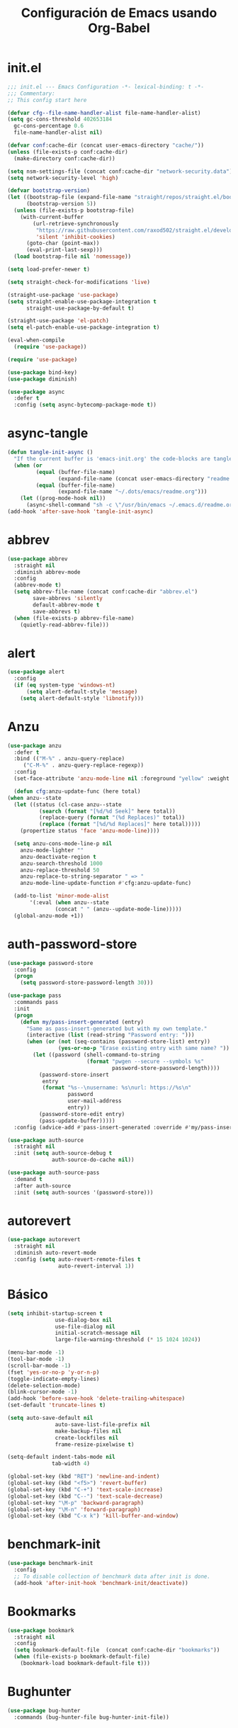 #+TITLE:     Configuración de Emacs usando Org-Babel
#+AUTHOR:    arkhan
#+EMAIL:     arkhan@disroot.org
#+BABEL: :cache yes
#+LANGUAGE: es
#+PROPERTY: header-args :tangle init.el
#+OPTIONS: author:nil date:nil toc:nil title:nil e:nil
#+LaTeX_HEADER: \pagenumbering{gobble}
#+LaTeX_HEADER: \usepackage[T1]{fontenc}
#+LaTeX_HEADER: \usepackage{graphicx}
#+LaTeX_HEADER: \usepackage{fontspec}
#+LaTeX_HEADER: \setmonofont[Scale=0.7]{DejaVu Sans Mono}
#+LaTeX_HEADER: \usepackage{mathpazo}
#+LaTeX_HEADER: \usepackage{geometry}
#+LaTeX_HEADER: \geometry{a4paper, margin=20mm}
#+LaTeX_HEADER: \usepackage{minted}
#+LaTeX_HEADER: \setminted{breaklines}

* init.el
#+BEGIN_SRC emacs-lisp
  ;;; init.el --- Emacs Configuration -*- lexical-binding: t -*-
  ;;; Commentary:
  ;; This config start here

  (defvar cfg--file-name-handler-alist file-name-handler-alist)
  (setq gc-cons-threshold 402653184
    gc-cons-percentage 0.6
    file-name-handler-alist nil)

  (defvar conf:cache-dir (concat user-emacs-directory "cache/"))
  (unless (file-exists-p conf:cache-dir)
    (make-directory conf:cache-dir))

  (setq nsm-settings-file (concat conf:cache-dir "network-security.data"))
  (setq network-security-level 'high)

  (defvar bootstrap-version)
  (let ((bootstrap-file (expand-file-name "straight/repos/straight.el/bootstrap.el" user-emacs-directory))
        (bootstrap-version 5))
    (unless (file-exists-p bootstrap-file)
      (with-current-buffer
          (url-retrieve-synchronously
           "https://raw.githubusercontent.com/raxod502/straight.el/develop/install.el"
           'silent 'inhibit-cookies)
        (goto-char (point-max))
        (eval-print-last-sexp)))
    (load bootstrap-file nil 'nomessage))

  (setq load-prefer-newer t)

  (setq straight-check-for-modifications 'live)

  (straight-use-package 'use-package)
  (setq straight-enable-use-package-integration t
        straight-use-package-by-default t)

  (straight-use-package 'el-patch)
  (setq el-patch-enable-use-package-integration t)

  (eval-when-compile
    (require 'use-package))

  (require 'use-package)

  (use-package bind-key)
  (use-package diminish)

  (use-package async
    :defer t
    :config (setq async-bytecomp-package-mode t))
#+END_SRC
* async-tangle
#+begin_src emacs-lisp
  (defun tangle-init-async ()
    "If the current buffer is 'emacs-init.org' the code-blocks are tangled."
    (when (or
           (equal (buffer-file-name)
                  (expand-file-name (concat user-emacs-directory "readme.org")))
           (equal (buffer-file-name)
                  (expand-file-name "~/.dots/emacs/readme.org")))
      (let ((prog-mode-hook nil))
        (async-shell-command "sh -c \"/usr/bin/emacs ~/.emacs.d/readme.org --batch --eval='(org-babel-tangle)'\""))))
  (add-hook 'after-save-hook 'tangle-init-async)
#+end_src
* abbrev
#+BEGIN_SRC emacs-lisp :tangle no
  (use-package abbrev
    :straight nil
    :diminish abbrev-mode
    :config
    (abbrev-mode t)
    (setq abbrev-file-name (concat conf:cache-dir "abbrev.el")
          save-abbrevs 'silently
          default-abbrev-mode t
          save-abbrevs t)
    (when (file-exists-p abbrev-file-name)
      (quietly-read-abbrev-file)))
#+END_SRC
* alert
#+BEGIN_SRC emacs-lisp
  (use-package alert
    :config
    (if (eq system-type 'windows-nt)
        (setq alert-default-style 'message)
      (setq alert-default-style 'libnotify)))
#+END_SRC
* Anzu
#+BEGIN_SRC emacs-lisp
    (use-package anzu
      :defer t
      :bind (("M-%" . anzu-query-replace)
	     ("C-M-%" . anzu-query-replace-regexp))
      :config
      (set-face-attribute 'anzu-mode-line nil :foreground "yellow" :weight 'bold)

      (defun cfg:anzu-update-func (here total)
	(when anzu--state
	  (let ((status (cl-case anzu--state
			  (search (format "[%d/%d Seek]" here total))
			  (replace-query (format "(%d Replaces)" total))
			  (replace (format "[%d/%d Replaces]" here total)))))
	    (propertize status 'face 'anzu-mode-line))))

      (setq anzu-cons-mode-line-p nil
	    anzu-mode-lighter ""
	    anzu-deactivate-region t
	    anzu-search-threshold 1000
	    anzu-replace-threshold 50
	    anzu-replace-to-string-separator " => "
	    anzu-mode-line-update-function #'cfg:anzu-update-func)

      (add-to-list 'minor-mode-alist
		   '(:eval (when anzu--state
			       (concat " " (anzu--update-mode-line)))))
      (global-anzu-mode +1))
#+END_SRC
* auth-password-store
#+BEGIN_SRC emacs-lisp
  (use-package password-store
    :config
    (progn
      (setq password-store-password-length 30)))

  (use-package pass
    :commands pass
    :init
    (progn
      (defun my/pass-insert-generated (entry)
        "Same as pass-insert-generated but with my own template."
        (interactive (list (read-string "Password entry: ")))
        (when (or (not (seq-contains (password-store-list) entry))
                  (yes-or-no-p "Erase existing entry with same name? "))
          (let ((password (shell-command-to-string
                           (format "pwgen --secure --symbols %s"
                                   password-store-password-length))))
            (password-store-insert
             entry
             (format "%s--\nusername: %s\nurl: https://%s\n"
                     password
                     user-mail-address
                     entry))
            (password-store-edit entry)
            (pass-update-buffer)))))
    :config (advice-add #'pass-insert-generated :override #'my/pass-insert-generated))

  (use-package auth-source
    :straight nil
    :init (setq auth-source-debug t
                auth-source-do-cache nil))

  (use-package auth-source-pass
    :demand t
    :after auth-source
    :init (setq auth-sources '(password-store)))
#+END_SRC
* autorevert
#+BEGIN_SRC emacs-lisp
  (use-package autorevert
    :straight nil
    :diminish auto-revert-mode
    :config (setq auto-revert-remote-files t
                  auto-revert-interval 1))

#+END_SRC
* Básico
#+BEGIN_SRC emacs-lisp
  (setq inhibit-startup-screen t
                 use-dialog-box nil
                 use-file-dialog nil
                 initial-scratch-message nil
                 large-file-warning-threshold (* 15 1024 1024))

  (menu-bar-mode -1)
  (tool-bar-mode -1)
  (scroll-bar-mode -1)
  (fset 'yes-or-no-p 'y-or-n-p)
  (toggle-indicate-empty-lines)
  (delete-selection-mode)
  (blink-cursor-mode -1)
  (add-hook 'before-save-hook 'delete-trailing-whitespace)
  (set-default 'truncate-lines t)

  (setq auto-save-default nil
                 auto-save-list-file-prefix nil
                 make-backup-files nil
                 create-lockfiles nil
                 frame-resize-pixelwise t)

  (setq-default indent-tabs-mode nil
                tab-width 4)

  (global-set-key (kbd "RET") 'newline-and-indent)
  (global-set-key (kbd "<f5>") 'revert-buffer)
  (global-set-key (kbd "C-+") 'text-scale-increase)
  (global-set-key (kbd "C--") 'text-scale-decrease)
  (global-set-key "\M-p" 'backward-paragraph)
  (global-set-key "\M-n" 'forward-paragraph)
  (global-set-key (kbd "C-x k") 'kill-buffer-and-window)
#+END_SRC
* benchmark-init
#+BEGIN_SRC emacs-lisp
  (use-package benchmark-init
    :config
    ;; To disable collection of benchmark data after init is done.
    (add-hook 'after-init-hook 'benchmark-init/deactivate))
#+END_SRC
* Bookmarks
#+BEGIN_SRC emacs-lisp
  (use-package bookmark
    :straight nil
    :config
    (setq bookmark-default-file  (concat conf:cache-dir "bookmarks"))
    (when (file-exists-p bookmark-default-file)
      (bookmark-load bookmark-default-file t)))
#+END_SRC
* Bughunter
#+BEGIN_SRC emacs-lisp
  (use-package bug-hunter
    :commands (bug-hunter-file bug-hunter-init-file))
#+END_SRC
* Buffer-expose
#+begin_src emacs-lisp
  (use-package buffer-expose
    :straight (buffer-expose :type git :host github :repo "clemera/buffer-expose")
    :init (buffer-expose-mode 1)
    :config (defvar buffer-expose-mode-map
              (let ((map (make-sparse-keymap)))
                (define-key map (kbd "<s-tab>") 'buffer-expose)
                (define-key map (kbd "<C-tab>") 'buffer-expose-no-stars)
                (define-key map (kbd "C-c <C-tab>") 'buffer-expose-current-mode)
                (define-key map (kbd "C-c C-d") 'buffer-expose-dired-buffers)
                (define-key map (kbd "C-c C-*") 'buffer-expose-stars)
                map)
              "Mode map for command `buffer-expose-mode'."))

#+end_src
* Caldav
#+BEGIN_SRC emacs-lisp
  (use-package org-caldav
    :bind ("<f6>" . org-caldav-sync)
    :config
    (setq org-icalendar-alarm-time 30
          org-icalendar-categories '(all-tags category todo-state)
          org-icalendar-include-todo t
          org-icalendar-use-deadline '(event-if-todo event-if-not-todo todo-due)
          org-icalendar-use-scheduled '(event-if-todo event-if-not-todo todo-start)
          org-icalendar-with-timestamps t
          org-icalender-sync-todo t
          org-icalendar-timezone "America/Guayaquil")

    (setq org-caldav-calendars '((:calendar-id "arkhan/work"
                                               :files ("~/org/work.org")
                                               :inbox "~/org/inbox.org")
                                 (:calendar-id "arkhan/stuff"
                                               :files ("~/org/stuff.org")
                                               :inbox "~/org/inbox.org"))
          org-caldav-files org-agenda-files
          org-caldav-save-directory (concat conf:cache-dir "dav")
          org-caldav-show-sync-results nil
          org-caldav-url "https://cloud.disroot.org/remote.php/dav/calendars")
    (make-directory org-caldav-save-directory :parents)
    (setq org-caldav-backup-file (concat org-caldav-save-directory "caldav-backup.org")))


  (use-package calfw
    :bind ("C-c f" . cfw:open-org-calendar)
    :config
    (setq cfw:org-overwrite-default-keybinding t
          cfw:display-calendar-holidays nil
          calendar-week-start-day 1))

  (use-package calfw-org)
#+END_SRC
* Comment-dwim-2
#+BEGIN_SRC emacs-lisp
  (use-package comment-dwim-2
    :defer t
    :bind* ("M-;" . comment-dwim-2))
#+END_SRC
* Company
#+BEGIN_SRC emacs-lisp
  (use-package company
    :diminish company-mode
    :config
    (setf company-backends '((company-files
                              company-keywords
                              company-capf
                              company-yasnippet)
                             (company-abbrev company-dabbrev)))
    (setq company-auto-complete nil
          company-echo-delay 0
          company-idle-delay 0.2
          company-minimum-prefix-length 1
          company-dabbrev-downcase 0)
    (add-hook 'after-init-hook #'global-company-mode))

  (use-package company-prescient
    :after company
    :init (company-prescient-mode))

  (defun company-mode/backend-with-yas (backend)
    (if (or (and (listp backend) (member 'company-yasnippet backend)))
        backend
      (append (if (consp backend) backend (list backend))
              '(:with company-yasnippet))))
  (add-hook 'after-init-hook (lambda () (setq company-backends (mapcar #'company-mode/backend-with-yas company-backends))) t)

  (use-package company-posframe
    :diminish company-posframe-mode
    :config (company-posframe-mode 1))

  (use-package company-statistics
    :after company
    :init
    (setq company-statistics-file (concat conf:cache-dir "company-statistics.el"))
    (add-hook 'after-init-hook 'company-statistics-mode))
#+END_SRC
* Csv
#+BEGIN_SRC emacs-lisp
  (use-package csv-mode
    :defer t
    :mode ("\\.[Cc][Ss][Vv]\\'" . csv-mode)
    :config (setq csv-separators '("," ";" "|" " ")))
#+END_SRC
* Cursor
#+BEGIN_SRC emacs-lisp
  (setq-default cursor-type '(hbar . 2))
  (setq x-stretch-cursor t)

  (use-package frame
    :straight nil
    :config
    (defun set-cursor-hook (frame)
      (modify-frame-parameters
       frame (list (cons 'cursor-color "white"))))

    (add-hook 'after-make-frame-functions 'set-cursor-hook))
#+END_SRC
* custom.el
#+BEGIN_SRC emacs-lisp
  (setq custom-file (concat conf:cache-dir "custom.el"))
  (unless (file-exists-p custom-file)
    (with-temp-buffer
      (write-file custom-file)))
  (load custom-file)
#+END_SRC
* Datos Personales
#+BEGIN_SRC emacs-lisp
  (setq user-full-name "arkhan"
                 user-mail-address "arkhan@disroot.org")
#+END_SRC
* Directorios
#+BEGIN_SRC emacs-lisp
  (setq-default semanticdb-default-save-directory (concat conf:cache-dir "semanticdb")
                url-configuration-directory (concat conf:cache-dir "url")
                eshell-directory-name (concat conf:cache-dir "eshell" ))
#+END_SRC
* Docker
#+BEGIN_SRC emacs-lisp
  (use-package docker)

  (use-package dockerfile-mode
    :mode "Dockerfile\\'")

  (use-package docker-compose-mode
    :mode ("docker-compose.*\.yml\\'" . docker-compose-mode))
#+END_SRC
* dumb-jump
#+BEGIN_SRC emacs-lisp
  (use-package dumb-jump
    :bind (("M-g o" . dumb-jump-go-other-window)
           ("M-g j" . dumb-jump-go)
           ("M-g i" . dumb-jump-go-prompt)
           ("M-g x" . dumb-jump-go-prefer-external)
           ("M-g z" . dumb-jump-go-prefer-external-other-window))
    :config (setq dumb-jump-selector 'ivy))
#+END_SRC
* easy-kill
#+BEGIN_SRC emacs-lisp
  (use-package easy-kill
    :bind (([remap kill-ring-save] . #'easy-kill)
           ([remap mark-sexp] . #'easy-mark)))
#+END_SRC
* Ediff
#+BEGIN_SRC emacs-lisp
  (use-package ediff-wind
    :straight nil
    :defer t
    :config
    ;; Split windows horizontally in ediff (instead of vertically)
    (setq ediff-split-window-function 'split-window-horizontally)

    ;; No separate frame for ediff control buffer
    (setq ediff-window-setup-function 'ediff-setup-windows-plain)

    (setq ediff-diff-options "-w")

    ;; Show all in org files with ediff
    (defun ediff-outline-show-all ()
      (if (eq major-mode 'org-mode)
          (outline-show-all)))

    (add-hook 'ediff-prepare-buffer-hook #'ediff-outline-show-all)

    ;; ediff buffer with file
    (defalias 'ediff-buffer-with-file 'ediff-current-file))
#+END_SRC
* EditorConfig
#+BEGIN_SRC emacs-lisp
  (use-package editorconfig
    :defer 1
    :diminish ""
    :config (editorconfig-mode))
#+END_SRC
* Eldoc
#+BEGIN_SRC emacs-lisp
  (use-package eldoc
    :diminish eldoc-mode)
#+END_SRC
* Empty Buffer
#+BEGIN_SRC emacs-lisp
  (defun empty-buffer? ()
    (= (buffer-end 1) (buffer-end -1)))
#+END_SRC
* Flycheck
#+BEGIN_SRC emacs-lisp
  (use-package flycheck

    :defer 1
    :bind (("C-c e n" . flycheck-next-error)
           ("C-c e p" . flycheck-previous-error))
    :config
    (add-hook 'after-init-hook #'global-flycheck-mode)

    (setq-default flycheck-disabled-checkers
                  (append flycheck-disabled-checkers
                          '(javascript-jshint)))

    (setq-default flycheck-disabled-checkers
                  (append flycheck-disabled-checkers
                          '(json-jsonlist))))
#+END_SRC
* Flymake
#+BEGIN_SRC emacs-lisp :tangle no
  (use-package flymake-diagnostic-at-point
    :straight (flymake-diagnostic-at-point :type git :host github :repo "waymondo/flymake-diagnostic-at-point" :branch "posframe-support")
    :after flymake
    :config
    (setq flymake-diagnostic-at-point-display-diagnostic-function 'flymake-diagnostic-at-point-display-posframe)
    (add-hook 'flymake-mode-hook #'flymake-diagnostic-at-point-mode))
#+END_SRC
* Flyspell
#+BEGIN_SRC emacs-lisp
  (use-package flyspell
    :diminish ""
    :bind (("C-c t s" . flyspell-mode)
           ("C-c l b" . flyspell-buffer)
           :map flyspell-mode-map
           ("\M-\t" . nil)
           ([down-mouse-2] . nil)
           ([mouse-2] . nil))
    :init
    (dolist (hook '(TeX-mode-hook LaTeX-mode-hook text-mode-hook message-mode-hook markdown-mode-hook org-mode-hook))
      (add-hook hook 'turn-on-flyspell))
    (add-hook 'prog-mode-hook 'flyspell-prog-mode)
    :config
    (setq flyspell-use-meta-tab nil
          flyspell-issue-welcome-flag nil
          flyspell-issue-message-flag nil)

    (setq-default ispell-program-name "hunspell"
                  ispell-really-hunspell t
                  ispell-check-comments t
                  ispell-local-dictionary "en_US"
                  ispell-local-dictionary-alist
                  '(("en_US" "[[:alpha:]]" "[^[:alpha:]]" "[']" nil ("-d" "en_US") nil utf-8)
                    ("es_EC" "[[:alpha:]]" "[^[:alpha:]]" "[ñ]" nil ("-d" "es_EC") nil utf-8)))

    (defun switch-dictionary ()
      (interactive)
      (let* ((dic ispell-current-dictionary)
             (change (if (string= dic "en_US") "es_EC" "en_US")))
        (ispell-change-dictionary change)
        (message "Dictionary switched from %s to %s" dic change)))

    (defun turn-on-spell-check ()
      (flyspell-mode 1))

    (global-set-key (kbd "M-i") 'switch-dictionary)

    (defun flyspell-add-word-to-dict ()
      "Add the word at the current location to the private dictionary
       without question."
      (interactive)
      ;; use the correct dictionary
      (flyspell-accept-buffer-local-defs)
      (setq opoint (point-marker))
      (let ((cursor-location (point))
            (word (flyspell-get-word nil)))
        (if (consp word)
            (let ((start (car (cdr word)))
                  (end (car (cdr (cdr word))))
                  (word (car word)))
              ;; The word is incorrect, we have to propose a replacement.
              (flyspell-do-correct 'save nil word cursor-location start end opoint)))
        (ispell-pdict-save t)))

    (define-key flyspell-mode-map [(control ?\")] 'flyspell-add-word-to-dict))

  (use-package flyspell-correct-popup
    :bind ("C-M-'" . flyspell-correct-wrapper)
    :init
    (setq flyspell-correct-interface #'flyspell-correct-popup
          flyspell-correct-auto-mode-interface #'flyspell-correct-popup))
#+END_SRC
* Font
#+BEGIN_SRC emacs-lisp
  (set-face-attribute 'default nil :family "Mononoki" :height 120)
  (set-fontset-font t 'unicode (font-spec :size 20 :name "Symbola") nil 'prepend)
#+END_SRC
* Format-all
#+BEGIN_SRC emacs-lisp
  (use-package format-all
    :defer t
    :bind (:map prog-mode-map
                ("<M-f8>" . format-all-buffer)))
#+END_SRC
* Frame Title
#+BEGIN_SRC emacs-lisp
  (setq-default frame-title-format
                (list (user-login-name) "@" (system-name) " %b [%m]"))
#+END_SRC
* Git
#+BEGIN_SRC emacs-lisp
  (setq vc-follows-symlinks t
        find-file-visit-truename t
        vc-handled-backends nil)

  (use-package transient
    :config (setq transient-history-file (concat conf:cache-dir "transient.el")))

  (use-package magit

    :bind (("C-x g c" . magit-commit-create)
           ("C-x g e" . magit-ediff-resolve)
           ("C-x g g" . magit-grep)
           ("C-x g l" . magit-file-log)
           ("C-x g p" . magit-push-other)
           ("C-x g r" . magit-rebase-interactive)
           ("C-x g s" . magit-status)
           ("C-x g u" . magit-pull-other)
           ("C-x g x" . magit-checkout))
    :init
    (progn
      (setq magit-git-executable "tg")
      (delete 'Git vc-handled-backends)
      (defadvice magit-status (around magit-fullscreen activate)
        (window-configuration-to-register :magit-fullscreen)
        ad-do-it
        (delete-other-windows))
      (defadvice git-commit-commit (after delete-window activate)
        (delete-window))
      (defadvice git-commit-abort (after delete-window activate)
        (delete-window))
      (defun magit-commit-mode-init ()
        (when (looking-at "\n")
          (open-line 1))))
    :config
    (progn
      (defadvice magit-quit-window (around magit-restore-screen activate)
        (let ((current-mode major-mode))
          ad-do-it
          (when (eq 'magit-status-mode current-mode)
            (jump-to-register :magit-fullscreen))))
      (defun magit-maybe-commit (&optional show-options)
        "Runs magit-commit unless prefix is passed"
        (interactive "P")
        (if show-options
            (magit-key-mode-popup-committing)
          (magit-commit-create)))
      (define-key magit-mode-map "c" 'magit-maybe-commit)

      (setq magit-completing-read-function 'ivy-completing-read
            magit-default-tracking-name-function 'magit-default-tracking-name-branch-only
            magit-status-buffer-switch-function 'switch-to-buffer
            magit-diff-refine-hunk t
            magit-rewrite-inclusive 'ask
            magit-process-find-password-functions '(magit-process-password-auth-source)
            magit-save-some-buffers t
            magit-process-popup-time 10
            magit-set-upstream-on-push 'askifnotset
            magit-refs-show-commit-count 'all
            magit-log-buffer-file-locket t)))

  (use-package magit-gitflow
    :config
    (add-hook 'magit-mode-hook 'turn-on-magit-gitflow))

  (use-package git-gutter
    :defer 1
    :bind (("C-x C-g" . git-gutter)
           ("C-x v =" . git-gutter:popup-hunk)
           ("C-x p" . git-gutter:previous-hunk)
           ("C-x n" . git-gutter:next-hunk)
           ("C-x v s" . git-gutter:stage-hunk)
           ("C-x v r" . git-gutter:revert-hunk)
           ("C-x v SPC" . git-gutter:mark-hunk))
    :config
    (if (display-graphic-p)
        (use-package git-gutter-fringe))
    (global-git-gutter-mode t)
    (setq-default fringes-outside-margins t)
    (setq indicate-empty-lines nil)
    (setq git-gutter:lighter ""
          git-gutter:handled-backends '(git hg bzr svn))
    (set-face-foreground 'git-gutter:modified "purple")
    (set-face-foreground 'git-gutter:added "green")
    (set-face-foreground 'git-gutter:deleted "red"))

  (use-package gitconfig-mode
    :defer t
    :mode ("/\\.?git/?config$"
           "/\\.gitmodules$")
    :init (add-hook 'gitconfig-mode-hook 'flyspell-mode))

  (use-package gitignore-mode
    :defer t
    :mode ("/\\.gitignore$"
           "/\\.git/info/exclude$"
           "/git/ignore$"))

  (use-package gitattributes-mode :defer t)

  (use-package git-timemachine
    :defer t
    :commands git-timemachine
    :bind (:map git-timemachine-mode
                ("c" . git-timemachine-show-current-revision)
                ("b" . git-timemachine-switch-branch)))

  (use-package smerge-mode
    :defer t
    :config
    (defun enable-smerge-maybe ()
      (when (and buffer-file-name (vc-backend buffer-file-name))
        (save-excursion
          (goto-char (point-min))
          (when (re-search-forward "^<<<<<<< " nil t)
            (smerge-mode +1)))))

    (add-hook 'buffer-list-update-hook #'enable-smerge-maybe))
#+END_SRC
* GraphViz
#+BEGIN_SRC emacs-lisp :tangle no
  (use-package graphviz-dot-mode)
#+END_SRC
* highlight-indent-guides
  #+begin_src emacs-lisp
    (use-package highlight-indent-guides
      :config
      (setq highlight-indent-guides-method 'character)
      (add-hook 'prog-mode-hook 'highlight-indent-guides-mode))
  #+end_src
* Historial
#+BEGIN_SRC emacs-lisp
  (setq-default history-length 1000)
  (setq savehist-file (concat conf:cache-dir "history")
        history-delete-duplicates t
        savehist-save-minibuffer-history 1
        savehist-additional-variables
        '(kill-ring
          search-ring
          regexp-search-ring))
  (savehist-mode t)
#+END_SRC
* i3wm
#+BEGIN_SRC emacs-lisp
   (use-package i3wm-config-mode
     :straight (i3wm-config-mode :type git :host github :repo "Alexander-Miller/i3wm-Config-Mode"))
#+END_SRC
* IBuffer
#+BEGIN_SRC emacs-lisp
  (use-package ibuffer
    :bind ("C-x C-b" . ibuffer)
    :config
    (setq ibuffer-saved-filter-groups
          (quote (("default"
                   ("org" (name . "^.*org$"))

                   ("web" (or (mode . web-mode)
                              (mode . php-mode)
                              (mode . js2-mode)))
                   ("shell" (or (mode . eshell-mode)
                                (mode . term-mode)
                                (mode . shell-mode)))
                   ("prog" (or (mode . python-mode)
                               (mode . nxml-mode)
                               (mode . c++-mode)))
                   ("emacs" (or
                             (name . "^\\*scratch\\*$")
                             (name . "^\\*Messages\\*$")))
                   ))))
    (add-hook 'ibuffer-mode-hook
              (lambda ()
                (ibuffer-auto-mode 1)
                (ibuffer-switch-to-saved-filter-groups "default")))

    ;; don't show these
                                          ;(add-to-list 'ibuffer-never-show-predicates "zowie")
    ;; Don't show filter groups if there are no buffers in that group
    (setq ibuffer-show-empty-filter-groups nil)

    ;; Don't ask for confirmation to delete marked buffers
    (setq ibuffer-expert t))
#+END_SRC
* Imenu
#+BEGIN_SRC emacs-lisp
  (use-package imenu-list
    :defer t
    :bind ("M-2" . imenu-list-smart-toggle)
    :config
    (setq imenu-list-size 36
          imenu-list-position 'left
          imenu-list-focus-after-activation t
          imenu-list-after-jump-hook nil))
#+END_SRC
* avy
#+begin_src emacs-lisp
  (use-package avy
    :config
    (setq avy-all-windows t))
#+end_src
* Ivy, Counsel, Swiper
#+BEGIN_SRC emacs-lisp
  (use-package flx)

  (use-package ivy
    :diminish ivy-mode
    :bind (:map ivy-mode-map
                ("C-'" . ivy-avy))
    :config
    (setq ivy-wrap t
          ivy-virtual-abbreviate 'full
          ivy-use-virtual-buffers t
          ivy-use-selectable-prompt t
          ivy-count-format "(%d/%d) "
          ivy-re-builders-alist '((read-file-name-internal . ivy--regex-fuzzy)
                                  (t . ivy--regex-plus))
          ivy-on-del-error-function nil
          ivy-initial-inputs-alist nil
          enable-recursive-minibuffers t)

    (add-to-list 'ivy-ignore-buffers "\\*Async Shell Command\\*")
    (add-to-list 'ivy-ignore-buffers "\\*Messages\\*")
    (add-to-list 'ivy-ignore-buffers "\\*elfeed-log\\*")
    (add-to-list 'ivy-ignore-buffers "\\*Help\\*")
    (add-to-list 'ivy-ignore-buffers "\\*Compile-Log\\*")
    (add-to-list 'ivy-ignore-buffers "\\*magit-.*")
    (add-to-list 'ivy-ignore-buffers "\\magit-.*")
    (add-to-list 'ivy-ignore-buffers "\\*tide")
    (add-to-list 'ivy-ignore-buffers "\\*Flycheck.*")
    (add-to-list 'ivy-ignore-buffers "\\*lsp-.*")
    (add-to-list 'ivy-ignore-buffers "\\*git-gutter:.*")
    (with-eval-after-load "projectile"
      (setf projectile-globally-ignored-buffers ivy-ignore-buffers))

    (defun conf:ivy-format-function-arrow (cands)
      "Transform CAND-PAIRS into a string for minibuffer."
      (ivy--format-function-generic
       (lambda (str)
         (concat "-> " (ivy--add-face str 'ivy-current-match)))
       (lambda (str)
         (concat "   " str))
       cands
       "\n"))
    (setq ivy-format-function 'conf:ivy-format-function-arrow)
    (ivy-mode 1))

  (use-package ivy-prescient
    :after ivy
    :init (ivy-prescient-mode))

  (setq confirm-nonexistent-file-or-buffer t)

  (use-package swiper
    :bind* (("C-s" . swiper)
            ("C-r" . swiper)
            ("C-M-s" . swiper-all))
    :bind
    (:map read-expression-map
          ("C-r" . counsel-minibuffer-history)))

  (use-package counsel
    :bind (("M-x" . counsel-M-x)
           ("C-c b" . counsel-imenu)
           ("C-x C-r" . counsel-rg)
           ("C-h f" . counsel-describe-function)
           ("C-h v" . counsel-describe-variable)
           ("C-h b" . counsel-descbinds)
           ("M-y" . counsel-yank-pop)
           ("M-SPC" . counsel-shell-history))
    :config
    (setq counsel-find-file-at-point t
          counsel-rg-base-command "rg -uuu -S --no-heading --line-number --color never %s ."))

  (use-package ivy-posframe
    :config
    (setq ivy-posframe-width (window-width)
          ivy-posframe-hide-minibuffer nil
          ivy-posframe-parameters '((left-fringe . 10)
                                    (right-fringe . 10))
          ivy-display-function #'ivy-posframe-display-at-frame-bottom-left)
    (ivy-posframe-enable))

  (use-package ivy-explorer
    :diminish ivy-explorer-mode
    :config
    (if (display-graphic-p)
        (setq ivy-explorer-message-function #'ivy-explorer--posframe))
    (ivy-explorer-mode 1))

  (use-package ivy-rich
    :config
    (setq ivy-rich--display-transformers-list
          '(ivy-switch-buffer
            (:columns
             ((ivy-rich-candidate (:width 30))  ; return the candidate itself
              (ivy-rich-switch-buffer-size (:width 7))  ; return the buffer size
              (ivy-rich-switch-buffer-indicators (:width 4 :face error :align right)); return the buffer indicators
              (ivy-rich-switch-buffer-major-mode (:width 12 :face warning))          ; return the major mode info
              (ivy-rich-switch-buffer-project (:width 15 :face success))             ; return project name using `projectile'
              (ivy-rich-switch-buffer-path (:width (lambda (x) (ivy-rich-switch-buffer-shorten-path x (ivy-rich-minibuffer-width 0.3))))))  ; return file path relative to project root or `default-directory' if project is nil
             :predicate
             (lambda (cand) (get-buffer cand)))
            counsel-M-x
            (:columns
             ((counsel-M-x-transformer (:width 40))  ; thr original transfomer
              (ivy-rich-counsel-function-docstring (:face font-lock-doc-face))))  ; return the docstring of the command
            counsel-describe-function
            (:columns
             ((counsel-describe-function-transformer (:width 40))  ; the original transformer
              (ivy-rich-counsel-function-docstring (:face font-lock-doc-face))))  ; return the docstring of the function
            counsel-describe-variable
            (:columns
             ((counsel-describe-variable-transformer (:width 40))  ; the original transformer
              (ivy-rich-counsel-variable-docstring (:face font-lock-doc-face))))  ; return the docstring of the variable
            counsel-recentf
            (:columns
             ((ivy-rich-candidate (:width 0.8)) ; return the candidate itself
              (ivy-rich-file-last-modified-time (:face font-lock-comment-face))))) ; return the last modified time of the file
          ivy-virtual-abbreviate 'full
          ivy-rich-path-style 'abbrev)
    (ivy-rich-mode 1))
#+END_SRC
* Jinja
#+BEGIN_SRC emacs-lisp
  (use-package jinja2-mode)
#+END_SRC
* Logview
#+BEGIN_SRC emacs-lisp
  (use-package logview
    :config (add-hook 'logview-mode-hook 'auto-revert-mode))
#+END_SRC
* LSP Mode
#+BEGIN_SRC emacs-lisp
  (use-package lsp
    :straight lsp-mode
    :commands lsp
    :defer t
    :config
    (require 'lsp-clients)
    (add-hook 'lsp-after-open-hook 'lsp-enable-imenu)
    :init
    (setq lsp-eldoc-render-all nil
          lsp-print-io nil
          lsp-inhibit-message t
          lsp-message-project-root-warning t
          lsp-auto-guess-root t
          lsp-prefer-flymake nil
          lsp-session-file (concat conf:cache-dir "lsp-session")))

  ;; ref: https://gitlab.com/shackra/emacs/commit/b0df30fe744e4483a08731e6a9f6482ab408124c
  (defvar-local conf:lsp-on-change-exist nil
    "indica si la función `lsp-on-change' estaba insertada en `after-change-functions'")

  (defun conf:lsp-on-change-modify-hook ()
    "Remueve o agrega `lsp-on-change' de `after-change-functions'"
    (if (not conf:lsp-on-change-exist)
        ;; quita la función, solamente si estaba insertada desde un principio
        (when (memq 'lsp-on-change after-change-functions)
          (setq conf:lsp-on-change-exist t)
          (remove-hook 'after-change-functions 'lsp-on-change t))
      ;; agrega la función
      (add-hook 'after-change-functions #'lsp-on-change nil t)
      (setq conf:lsp-on-change-exist nil)))


  (use-package lsp-ui
    :after lsp
    :commands lsp-ui-mode
    :init
    (setq lsp-ui-sideline-enable t
          lsp-ui-sideline-ignore-duplicate t
          lsp-ui-sideline-show-hover nil
          lsp-ui-doc-enable t)
    :config
    (define-key lsp-ui-mode-map [remap xref-find-definitions] #'lsp-ui-peek-find-definitions)
    (define-key lsp-ui-mode-map [remap xref-find-references] #'lsp-ui-peek-find-references)
    (add-hook 'lsp-mode-hook 'lsp-ui-mode))

  (use-package company-lsp
    :defer t
    :commands company-lsp
    :config
    (setq company-lsp-enable-snippet t
          company-lsp-async t)
    (push '(company-lsp :with company-yasnippet) company-backends))
#+END_SRC
* Makefile
#+BEGIN_SRC emacs-lisp
  (use-package makefile-runner
    :straight (makefile-runner :type git :host github :repo "danamlund/emacs-makefile-runner")
    :bind ("<C-f11>" . makefile-runner))
#+END_SRC
* Modo Mayor por defecto
#+BEGIN_SRC emacs-lisp
  (setq major-mode 'text-mode
        current-language-environment "Spanish")
#+END_SRC
* move-dup
#+BEGIN_SRC emacs-lisp
  (use-package move-dup
    :defer t
    :diminish move-dup-mode
    :bind (("S-M-<up>" . md/move-lines-up)
           ("S-M-<down>" . md/move-lines-down)
           ("C-M-<up>" . 'md/duplicate-up)
           ("C-M-<down>" . 'md/duplicate-down))
    :init (global-move-dup-mode))
#+END_SRC
* Multiple Cursors
#+BEGIN_SRC emacs-lisp
  (use-package multiple-cursors
    :defer t
    :init (add-hook 'multiple-cursors-mode-hook #'conf:lsp-on-change-modify-hook))
#+END_SRC
* Neotree
#+BEGIN_SRC emacs-lisp
  (use-package shrink-path)

  (use-package neotree
    :bind (:map neotree-mode-map
                ("<C-return>" . neotree-change-root)
                ("C" . neotree-change-root)
                ("c" . neotree-create-node)
                ("+" . neotree-create-node)
                ("d" . neotree-delete-node)
                ("r" . neotree-rename-node))
    :config (setq neo-theme 'ascii
                  neo-vc-integration nil
                  neo-window-width 36
                  neo-create-file-auto-open t
                  neo-smart-open t
                  neo-show-auto-change-root t
                  neo-autorefresh nil
                  neo-banner-message nil
                  neo-mode-line-type 'neotree
                  neo-dont-be-alone t
                  neo-persist-show t
                  neo-show-updir-line nil
                  neo-show-hidden-files nil
                  neo-auto-indent-point t
                  neo-hidden-regexp-list '(".DS_Store" ".idea/" ".pyc" ".tern-port"
                                           ".git/*" "node_modules/*" ".meteor" "_build" "deps"))

    (defun shrink-root-entry (node)
      "shrink-print pwd in neotree"
      (insert (propertize (concat (shrink-path-dirs node) "\n") 'face `(:inherit (,neo-root-dir-face)))))

    (advice-add #'neo-buffer--insert-root-entry :override #'shrink-root-entry))

  (defun neotree-project-dir-toggle ()
    "Open NeoTree using the project root, using find-file-in-project,
  or the current buffer directory."
    (interactive)
    (let ((project-dir
           (ignore-errors
             ;;; Pick one: projectile or find-file-in-project
             (projectile-project-root)))
          (file-name (buffer-file-name))
          (neo-smart-open t))
      (if (and (fboundp 'neo-global--window-exists-p)
               (neo-global--window-exists-p))
          (neotree-hide)
        (progn
          (neotree-show)
          (if project-dir
              (neotree-dir project-dir))
          (if file-name
              (neotree-find file-name))))))
  (global-set-key (kbd "M-1") 'neotree-project-dir-toggle)
#+END_SRC
* Nginx
#+BEGIN_SRC emacs-lisp
  (use-package nginx-mode
    :mode ("/nginx/sites-\\(?:available\\|enabled\\)/" . nginx-mode))
#+END_SRC
* Orgmode
#+BEGIN_SRC emacs-lisp
  (use-package git)

  (use-package org
    :straight org-plus-contrib
    :defer 1
    :bind (("C-x a" . org-agenda-list)
           ("C-x c" . org-capture))
    :init
    (require 'subr-x)
    (defun org-git-version ()
      "The Git version of org-mode.
  Inserted by installing org-mode or when a release is made."
      (require 'git)
      (let ((git-repo (expand-file-name
                       "straight/repos/org/" user-emacs-directory)))
        (string-trim
         (git-run "describe"
                  "--match=release\*"
                  "--abbrev=6"
                  "HEAD"))))

    (defun org-release ()
      "The release version of org-mode.
  Inserted by installing org-mode or when a release is made."
      (require 'git)
      (let ((git-repo (expand-file-name
                       "straight/repos/org/" user-emacs-directory)))
        (string-trim
         (string-remove-prefix
          "release_"
          (git-run "describe"
                   "--match=release\*"
                   "--abbrev=0"
                   "HEAD")))))

    (provide 'org-version)
    :config
    (progn
      (add-hook 'org-mode-hook
                (lambda ()
                  (turn-on-auto-fill)
                  (switch-dictionary)))

      ;; set the modules enabled by default
      (setq org-modules '(org-bbdb org-bibtex org-docview org-mhe org-rmail org-crypt
                                   org-protocol org-gnus org-id org-info org-habit
                                   org-irc org-annotate-file org-eval org-expiry org-tempo
                                   org-man org-panel org-toc ox-md))

      ;; set default directories
      (setq org-id-locations-file (concat conf:cache-dir "org-id.el")
            org-directory "~/org"
            org-default-notes-file (concat org-directory "/notes.org"))

      ;; set the archive
      (setq org-archive-location (concat org-directory "/archive.org::datetree/** Archived"))

      ;; highlight code blocks syntax
      (setq org-src-fontify-natively t
            org-src-tab-acts-natively t
            org-src-window-setup 'current-window)

      ;; more sane emphasis regex to export to HTML as substitute of Markdown
      (org-set-emph-re 'org-emphasis-regexp-components
                       '(" \t({"
                         "- \t.,:!?;)}[:multibyte:]"
                         " \t\r\n,"
                         "."
                         1))

      ;; highlight code blocks syntax in PDF export
      ;; Include the latex-exporter
      (use-package ox-latex :straight nil)
      (setq org-latex-packages-alist nil
            org-latex-default-packages-alist nil
            org-latex-hyperref-template nil)
      ;; Tell the latex export to use the minted package for source
      ;; code coloration.
      (setq org-latex-listings 'minted)
      ;; Let the exporter use the -shell-escape option to let latex
      ;; execute external programs.
      (setq org-latex-pdf-process '("~/.bin/ctex %f"))

      ;; tasks management
      (setq org-refile-targets '((org-agenda-files :maxlevel . 1)))
      (setq org-log-done t
            org-clock-idle-time nil
            org-todo-keywords (quote
                               ((sequence "TODO(t)" "NEXT(n)" "|" "DONE(d)")
                                (sequence "WAITING(w)" "HOLD(h)" "|" "CANCELLED(c)" "PHONE" "MEETING"))))

      ;; agenda & diary
      (setq org-columns-default-format "%50ITEM(Task) %10CLOCKSUM %16TIMESTAMP_IA")
      (setq org-agenda-include-diary nil
            org-agenda-tags-todo-honor-ignore-options t
            org-agenda-start-on-weekday nil
            org-agenda-start-day "-1d"
            org-agenda-span 7
            org-agenda-timegrid-use-ampm 1
            org-agenda-inhibit-startup t
            org-agenda-files (quote
                              ("~/org/work.org"
                               "~/org/stuff.org")))

      (setq org-agenda-custom-commands
            '(("Q" . "Custom queries") ;; gives label to "Q"
              ("Qa" "Archive search" search "" ((org-agenda-files (file-expand-wildcards "~/org/archive.org"))))
              ("n" todo "NEXT")
              ("w" todo "WAITING")
              ("d" "Agenda + Next Actions" ((agenda) (todo "NEXT")))))

      ;; date insertion configuration
      (use-package org-expiry :straight nil)
      (setq org-expiry-created-property-name "CREATED"
            org-expiry-inactive-timestamps t
            org-todo-state-tags-triggers (quote
                                          (("CANCELLED" ("CANCELLED" . t))
                                           ("WAITING" ("WAITING" . t))
                                           ("HOLD" ("WAITING") ("HOLD" . t))
                                           (done ("WAITING") ("HOLD"))
                                           ("TODO" ("WAITING") ("CANCELLED") ("HOLD"))
                                           ("NEXT" ("WAITING") ("CANCELLED") ("HOLD"))
                                           ("DONE" ("WAITING") ("CANCELLED") ("HOLD")))))
      ;; capture
      (setq org-capture-templates
            '(("w" "Work TODO" entry (file+olp "~/org/work.org" "Tasks") "* TODO %? \nSCHEDULED: %(org-insert-time-stamp (org-read-date nil t \"+0d\"))\n:PROPERTIES:\n:CATEGORY: TASKS\n:CREATED: %U\n:END:")
              ("o" "Work Overtime" entry (file+olp "~/org/work.org" "COMMENT Overtime") "* %? \nSCHEDULED: %(org-insert-time-stamp (org-read-date nil t \"+0d\"))\n:PROPERTIES:\n:CREATED: %U\n:END:")
              ("m" "Work Meetings" entry (file+olp "~/org/work.org" "Meetings") "* %? \nSCHEDULED: %(org-insert-time-stamp (org-read-date nil t \"+0d\"))\n:PROPERTIES:\n:CATEGORY: MEETINGS\n:CREATED: %U\n:END:")
              ("t" "Work Training's" entry (file+olp "~/org/work.org" "Training's") "* %?\nSCHEDULED: %(org-insert-time-stamp (org-read-date nil t \"+0d\"))\n:PROPERTIES:\n:CATEGORY: TRAINING'S\n:CREATED: %U\n:END:")
              ("S" "Stuff TODO" entry (file+olp "~/org/stuff.org" "Tasks") "* TODO %? \n:PROPERTIES:\n:CATEGORY: TASKS\n:CREATED: %U\n:END:")
              ("M" "Stuff Meetings" entry (file+olp "~/org/stuff.org" "Meetings") "* %?\nSCHEDULED: %(org-insert-time-stamp (org-read-date nil t \"+0d\"))\n:PROPERTIES:\n:CATEGORY: MEETINGS\n:CREATED: %U\n:END:")
              ("T" "Stuff Training's" entry (file+olp "~/org/stuff.org" "Training's") "* %?\nSCHEDULED: %(org-insert-time-stamp (org-read-date nil t \"+0d\"))\n:PROPERTIES:\n:CATEGORY: TRAINING'S\n:CREATED: %U\n:END:")))

      ;; configure the external apps to open files
      (add-to-list (quote org-file-apps)
                   (quote ("\\.pdf\\'" lambda (file link) (org-pdfview-open link))))

      ;; protect hidden trees for being inadvertily edited (do not work with evil)
      (setq-default org-catch-invisible-edits  'error
                    org-ctrl-k-protect-subtree 'error)

      ;; limit images width
      (setq org-image-actual-width (/ (display-pixel-width) 5))

      (defun my-org-mode-hook ()
        (add-hook 'completion-at-point-functions 'pcomplete-completions-at-point nil t))
      (add-hook 'org-mode-hook #'my-org-mode-hook)

      ;; :::::: Org-Babel ::::::

      ;; languages supported
      (org-babel-do-load-languages
       (quote org-babel-load-languages)
       (quote ((emacs-lisp . t)
               (org . t))))
      (setq org-babel-python-command "python")

      (defun conf:org-confirm-babel-evaluate (lang body)
        (not (member lang '("emacs-lisp" "python" "sh"))))

      (setq org-confirm-babel-evaluate 'conf:org-confirm-babel-evaluate)

      ;; refresh images after execution
      (add-hook 'org-babel-after-execute-hook 'org-redisplay-inline-images)))

  ;; ;; Disable flycheck when edit org-src-block
  ;; (defun disable-fylcheck-in-org-src-block ()
  ;;   (setq-local flycheck-disabled-checkers '(emacs-lisp-checkdoc)))

  ;; (add-hook 'org-src-mode-hook 'disable-fylcheck-in-org-src-block)))

  (use-package ob-python
    :defer t
    :straight org-plus-contrib
    :commands (org-babel-execute:python))

  (use-package ob-shell
    :defer t
    :straight org-plus-contrib
    :commands (org-babel-execute:sh
               org-babel-expand-body:sh
               org-babel-execute:bash
               org-babel-expand-body:bash))

  (use-package ob-plantuml
    :defer t
    :straight org-plus-contrib
    :commands (org-babel-execute:plantuml))

  (use-package org-timeline
    :init (add-hook 'org-agenda-finalize-hook 'org-timeline-insert-timeline :append))

  (use-package secretaria
    :init
    (setf secretaria-clocked-task-save-file "~/.secretaria-tarea")
    (add-hook 'after-init-hook #'secretaria-unknown-time-always-remind-me))

  (use-package org-bullets
    :hook (org-mode . org-bullets-mode)
    :config (setq org-bullets-bullet-list '("*")))

  (use-package org-inlinetask
    :straight nil
    :config
    (defun org-power-return (&optional ignore)
      "Add new list item, heading or table row with RET.
       A double return on an empty element deletes it.
       Use a prefix arg to get regular RET. "
      (interactive "P")
      (if ignore
          (org-return)
        (cond
         ((eq 'line-break (car (org-element-context)))
          (org-return-indent))

         ;; Open links like usual, unless point is at the end of a line.
         ;; and if at beginning of line, just press enter.
         ((or (and (eq 'link (car (org-element-context))) (not (eolp)))
              (bolp))
          (org-return))

         ;; It doesn't make sense to add headings in inline tasks. Thanks Anders
         ;; Johansson!
         ((org-inlinetask-in-task-p)
          (org-return))

         ;; checkboxes too
         ((org-at-item-checkbox-p)
          (org-insert-todo-heading nil))

         ;; lists end with two blank lines, so we need to make sure we are also not
         ;; at the beginning of a line to avoid a loop where a new entry gets
         ;; created with only one blank line.
         ((org-in-item-p)
          (if (save-excursion (beginning-of-line) (org-element-property :contents-begin (org-element-context)))
              (org-insert-heading)
            (beginning-of-line)
            (delete-region (line-beginning-position) (line-end-position))
            (org-return)))

         ;; org-heading
         ((org-at-heading-p)
          (if (not (string= "" (org-element-property :title (org-element-context))))
              (progn (org-end-of-meta-data)
                     (org-insert-heading-respect-content)
                     (outline-show-entry))
            (beginning-of-line)
            (setf (buffer-substring
                   (line-beginning-position) (line-end-position)) "")))

         ;; tables
         ((org-at-table-p)
          (if (-any?
               (lambda (x) (not (string= "" x)))
               (nth
                (- (org-table-current-dline) 1)
                (org-table-to-lisp)))
              (org-return)
            ;; empty row
            (beginning-of-line)
            (setf (buffer-substring
                   (line-beginning-position) (line-end-position)) "")
            (org-return)))

         ;; fall-through case
         (t
          (org-return)))))
    (define-key org-mode-map (kbd "RET") 'org-power-return))

  (use-package ob-async)

  (use-package ob-translate)

  (use-package ox-reveal)

  (use-package htmlize)

  ;; https://github.com/kaushalmodi/.emacs.d/blob/master/setup-files/setup-org.el#L1581
  (use-package org-tree-slide
    :config
    (progn
      (setq org-tree-slide--lighter " Slide")

      (defvar conf:org-tree-slide-text-scale 4
        "Text scale ratio to default when `org-tree-slide-mode' is enabled.")

      (defun conf:org-tree-slide-set-profile ()
        "Customize org-tree-slide variables."
        (interactive)
        (setq org-tree-slide-header t)
        (setq org-tree-slide-slide-in-effect nil)
        (setq org-tree-slide-heading-emphasis t)
        (setq org-tree-slide-cursor-init t) ;Move cursor to the head of buffer
        (setq org-tree-slide-modeline-display 'lighter)
        (setq org-tree-slide-skip-done nil)
        (setq org-tree-slide-skip-comments t)
        (setq org-tree-slide-activate-message
              (concat "Starting Org presentation. "
                      "Use arrow keys to navigate the slides."))
        (setq org-tree-slide-deactivate-message "Ended presentation.")
        (message "Custom `org-tree-slide' profile: ON"))

      (defvar conf:writegood-mode-state nil
        "Variable to store the state of `writegood-mode'.")

      (defun conf:org-tree-slide-start ()
        "Set up the frame for the slideshow."
        (interactive)
        (when (fboundp 'writegood-mode)
          (setq conf:writegood-mode-state writegood-mode)
          (writegood-mode -1))
        (flyspell-mode -1)
        (text-scale-set conf:org-tree-slide-text-scale))
      (add-hook 'org-tree-slide-play-hook #'conf:org-tree-slide-start)

      (defun conf:org-tree-slide-stop()
        "Undo the frame setup for the slideshow."
        (interactive)
        (when (and (fboundp 'writegood-mode)
                   conf:writegood-mode-state)
          (writegood-mode 1)
          (setq conf:writegood-mode-state nil))
        (flyspell-mode 1)
        (text-scale-set 0))
      (add-hook 'org-tree-slide-stop-hook #'conf:org-tree-slide-stop)

      (defun conf:org-tree-slide-text-scale-reset ()
        "Reset time scale to `modi/org-tree-slide-text-scale'."
        (interactive)
        (text-scale-set conf:org-tree-slide-text-scale))

      (defun conf:org-tree-slide-text-scale-inc1 ()
        "Increase text scale by 1."
        (interactive)
        (text-scale-increase 1))

      (defun conf:org-tree-slide-text-scale-dec1 ()
        "Decrease text scale by 1."
        (interactive)
        (text-scale-decrease 1))

      (bind-keys
       :map org-tree-slide-mode-map
       ("C-b" . org-tree-slide-move-previous-tree)
       ("C-f" . org-tree-slide-move-next-tree)
       ("C-0" . conf:org-tree-slide-text-scale-reset)
       ("C-+" . conf:org-tree-slide-text-scale-inc1)
       ("C--" . conf:org-tree-slide-text-scale-dec1)
       ("C-1" . org-tree-slide-content)
       ("C-2" . conf:org-tree-slide-set-profile)
       ("C-3" . org-tree-slide-simple-profile)
       ("C-4" . org-tree-slide-presentation-profile))))
#+END_SRC
* Pacfiles
#+BEGIN_SRC emacs-lisp
  (use-package pacfiles-mode)
#+END_SRC
* Parents
#+BEGIN_SRC emacs-lisp
  (electric-pair-mode 1)

  (use-package paren
    :init (show-paren-mode)
    :config
    (set-face-background 'show-paren-match (face-background 'default))
    (set-face-foreground 'show-paren-match "#def")
    (set-face-attribute 'show-paren-match nil :weight 'extra-bold))

  (use-package smartparens
    :commands
    (smartparens-mode
     smartparens-strict-mode)
    :bind
    (:map smartparens-strict-mode-map
          ("C-}" . sp-forward-slurp-sexp)
          ("M-s" . sp-backward-unwrap-sexp)
          ("C-c [" . sp-select-next-thing)
          ("C-c ]" . sp-select-next-thing-exchange))
    :config
    (require 'smartparens-config))

  (use-package rainbow-delimiters
    :config
    (add-hook 'prog-mode-hook 'rainbow-delimiters-mode))
#+END_SRC
* PATH
#+BEGIN_SRC emacs-lisp
  (use-package exec-path-from-shell
    :init
    (setq exec-path-from-shell-check-startup-files nil)
    (exec-path-from-shell-initialize))
#+END_SRC
* Pdf Tools
#+BEGIN_SRC emacs-lisp
  (use-package pdf-tools
    :bind (:map pdf-view-mode-map
                ("<s-spc>" .  pdf-view-scroll-down-or-next-page)
                ("g"  . pdf-view-first-page)
                ("G"  . pdf-view-last-page)
                ("l"  . image-forward-hscroll)
                ("h"  . image-backward-hscroll)
                ("j"  . pdf-view-next-line-or-next-page)
                ("k"  . pdf-view-previous-line-or-previous-page)
                ("e"  . pdf-view-goto-page)
                ("t"  . pdf-view-goto-label)
                ("u"  . pdf-view-revert-buffer)
                ("al" . pdf-annot-list-annotations)
                ("ad" . pdf-annot-delete)
                ("aa" . pdf-annot-attachment-dired)
                ("am" . pdf-annot-add-markup-annotation)
                ("at" . pdf-annot-add-text-annotation)
                ("y"  . pdf-view-kill-ring-save)
                ("i"  . pdf-misc-display-metadata)
                ("s"  . pdf-occur)
                ("b"  . pdf-view-set-slice-from-bounding-box)
                ("r"  . pdf-view-reset-slice))
    :init (pdf-loader-install t t)
    :config
    (setq pdf-misc-print-programm "/usr/bin/gtklp"
          pdf-misc-print-programm-args (quote ("-o media=A4" "-o fitplot"))
          pdf-view-display-size 'fit-page
          pdf-view-use-imagemagick t
          pdf-view-midnight-colors '("white smoke" . "gray5")))

  (use-package org-pdfview
    :after org)
#+END_SRC
* Pkgbuil
#+BEGIN_SRC emacs-lisp
  (use-package pkgbuild-mode
    :mode "PKGBUILD\\'")
#+END_SRC
* Plantuml
#+BEGIN_SRC emacs-lisp
  (use-package plantuml-mode
    :config (setq plantuml-jar-path "/opt/plantuml/plantuml.jar"
                  org-plantuml-jar-path "/opt/plantuml/plantuml.jar"))

  (use-package flycheck-plantuml
    :after flycheck
    :config (flycheck-plantuml-setup))
#+END_SRC
* PO
#+BEGIN_SRC emacs-lisp
  (use-package po-mode
    :straight nil
    :mode ("\\.po\\'" . po-mode)
    :config
    ;; Fuente: https://www.emacswiki.org/emacs/PoMode
    (defun po-wrap ()
      "Filter current po-mode buffer through `msgcat' tool to wrap all lines."
      (interactive)
      (if (eq major-mode 'po-mode)
          (let ((tmp-file (make-temp-file "po-wrap."))
                (tmp-buf (generate-new-buffer "*temp*")))
            (unwind-protect
                (progn
                  (write-region (point-min) (point-max) tmp-file nil 1)
                  (if (zerop
                       (call-process
                        "msgcat" nil tmp-buf t (shell-quote-argument tmp-file)))
                      (let ((saved (point))
                            (inhibit-read-only t))
                        (delete-region (point-min) (point-max))
                        (insert-buffer-substring tmp-buf)
                        (goto-char (min saved (point-max))))
                    (with-current-buffer tmp-buf
                      (error (buffer-string)))))
              (kill-buffer tmp-buf)
              (delete-file tmp-file)))))

    (defun po-guess-language ()
      "Return the language related to this PO file."
      (save-excursion
        (goto-char (point-min))
        (re-search-forward po-any-msgstr-block-regexp)
        (goto-char (match-beginning 0))
        (if (re-search-forward
             "\n\"Language: +\\(.+\\)\\\\n\"$"
             (match-end 0) t)
            (po-match-string 1))))

    (defadvice po-edit-string (around setup-spell-checking (string type expand-tabs) activate)
      "Set up spell checking in subedit buffer."
      (let ((po-language (po-guess-language)))
        ad-do-it
        (if po-language
            (progn
              (ispell-change-dictionary po-language)
              (turn-on-flyspell)
              (flyspell-buffer))))))
#+END_SRC
* Prescient
#+BEGIN_SRC emacs-lisp
  (use-package prescient
    :config
    (setq prescient-save-file (concat conf:cache-dir "prescient.el"))
    (prescient-persist-mode))
#+END_SRC
* Presentación
#+BEGIN_SRC emacs-lisp
  (use-package presentation
    :config (global-set-key (kbd "<M-f5>") (lambda ()
                                             (interactive)
                                             (if presentation-mode
                                                 (presentation-mode 0)
                                               (presentation-mode 1))
                                             (toggle-frame-fullscreen))))
#+END_SRC
* Pretty Symbols
#+BEGIN_SRC emacs-lisp
  (use-package prog-mode ; Contains pretty-symbols-mode
    :straight nil
    :config
    (setq prettify-symbols-unprettify-at-point 'right-edge)
    (global-prettify-symbols-mode t)
    (add-hook 'prog-mode-hook
              (lambda ()
                (mapc (lambda (pair) (push pair prettify-symbols-alist))
                      '(;; Syntax
                        ;; ("def" .      ?\u2131)
                        ;; ("not" .      ?\u2757)
                        ;; ("in" .       ?\u2208)
                        ;; ("not in" .   ?\u2209)
                        ;; ("return" .   ?\u27fc)
                        ;; ("yield" .    ?\u27fb)
                        ;; ("for" .      ?\u2200)
                        ;; ;; Base Types
                        ;; ("int" .      ?\u2124)
                        ;; ("float" .    ?\u211d)
                        ;; ("str" .      ?\U0001d54a)
                        ;; ("True" .     ?\U0001d54b)
                        ;; ("False" .    ?\U0001d53d)
                        ;; ;; Mypy
                        ;; ("Dict" .     ?\U0001d507)
                        ;; ("List" .     ?\u2112)
                        ;; ("Tuple" .    ?\u2a02)
                        ;; ("Set" .      ?\u2126)
                        ;; ("Iterable" . ?\U0001d50a)
                        ;; ("Any" .      ?\u2754)
                        ;; ("Union" .    ?\u222a)
                        ;; Condition
                        ("not" . ?\u2757)
                        ("==" . ?\u2261)
                        ("!=" . ?\u2260)
                        (">=" . ?\u2265)
                        ("<=" . ?\u2264))))))
#+END_SRC
* Proced
#+BEGIN_SRC emacs-lisp
  (use-package proced
    :bind ("C-x p" . proced)
    :if (or (string-equal system-type "gnu/linux")
            (string-equal system-type "gnu/kfreebsd"))
    :config
    (add-hook 'proced-mode-hook (lambda () (setq proced-tree-flag t))))
#+END_SRC
* Projectile
#+BEGIN_SRC emacs-lisp
  (use-package projectile
    :diminish projectile-mode
    :config
    (setq projectile-known-projects-file (concat conf:cache-dir "projectile-bookmarks.eld")
          projectile-cache-file (concat conf:cache-dir "projectile.cache")
          projectile-file-exists-remote-cache-expire (* 10 60)
          projectile-indexing-method 'alien
          projectile-enable-caching t
          projectile-completion-system 'ivy)
    (projectile-mode))

  (use-package counsel-projectile
    :bind ("C-x r R" . counsel-projectile-rg)
    :config
    (setq counsel-projectile-rg-options-history (list "-uuu"))
    (add-hook 'text-mode-hook 'counsel-projectile-mode)
    (add-hook 'prog-mode-hook 'counsel-projectile-mode))

  (use-package term-projectile)

  (use-package rg
    :config (setq rg-command-line-flags (list "-uuu")))
#+END_SRC
* Python
** lsp-python
#+BEGIN_SRC emacs-lisp
  (setq ansi-color-for-comint-mode t)
  (defun python-template ()
    (interactive)
    (insert "#!/usr/bin/env python\n# -*- coding: utf-8 -*-\n\n"))

  (add-hook 'python-mode-hook
            '(lambda () (when (empty-buffer?) (python-template))))

  (use-package python
    :init
    (setq python-shell-interpreter "python")
    (add-hook 'python-mode-hook #'lsp))
#+END_SRC
** Pyenv
#+BEGIN_SRC emacs-lisp
  (use-package pyenv-mode
    :init (pyenv-mode))

  (use-package pyenv-mode-auto)
#+END_SRC
** PEP8
#+BEGIN_SRC emacs-lisp
  (use-package blacken
    :diminish blacken-mode
    :config (add-hook 'python-mode-hook 'blacken-mode))

  (use-package isortify
    :diminish isortify-mode
    :config (add-hook 'python-mode-hook 'isortify-mode))
#+END_SRC
** Stuff
#+BEGIN_SRC emacs-lisp
  (use-package pyimport)

  (use-package pip-requirements)
#+END_SRC

* Rainbow
#+BEGIN_SRC emacs-lisp
  (use-package rainbow-mode
    :diminish rainbow-mode
    :config
    (add-hook 'prog-mode-hook 'rainbow-mode)
    (add-hook 'conf-mode-hook 'rainbow-mode))
#+END_SRC
* recentf
#+BEGIN_SRC emacs-lisp
  (use-package recentf
    :straight nil
    :config
    (setq recentf-save-file (concat conf:cache-dir "recentf")
          recentf-exclude '("/tmp/" "/ssh:" "/sudo:" "/scp:" "/scpx:" "/ssh:" "/media/data/org/" "conf:cache-dir")
          recentf-max-saved-items 15
          recentf-max-menu-items 15
          recentf-keep '(file-remote-p file-readable-p)
          recentf-auto-cleanup 'never)
    (recentf-mode +1))
#+END_SRC
* restart emacs
  #+begin_src emacs-lisp
    (use-package restart-emacs)
  #+end_src
* Saveplace
#+BEGIN_SRC emacs-lisp
  (use-package saveplace
    :init (save-place-mode)
    :config
    (progn
      (setq save-place-file (concat conf:cache-dir "saveplace.el"))
      (setq-default save-place t)))
#+END_SRC
* Scroll
#+BEGIN_SRC emacs-lisp
  (setq scroll-step 1
        scroll-conservatively 10000)

  (setq scroll-margin 80
        scroll-conservatively 3000)

  (use-package smooth-scrolling
    :config (setq smooth-scroll-margin 5))
#+END_SRC
* Semantic
#+BEGIN_SRC emacs-lisp
  (use-package semantic
    :straight nil
    :config
    (defun cfg:inhibit-semantic-p ()
      (not (equal major-mode 'nxml-mode)))

    (with-eval-after-load 'semantic
      (add-to-list 'semantic-inhibit-functions #'cfg:inhibit-semantic-p)))
#+END_SRC
* Shackle
#+BEGIN_SRC emacs-lisp
  (use-package shackle
    :init (shackle-mode)
    :config
    (setq shackle-default-size 0.4)
    (setq shackle-rules
          '(("*Calendar*" :select t :size 0.3 :align below)
            ("*Compile-Log*" :ignore t)
            ("*Completions*" :size 0.3  :align t)
            ("*format-all-errors*" :select t :size 0.1 :align below)
            ("*Help*" :select t :inhibit-window-quit t :other t)
            ("*Messages*" :select nil :inhibit-window-quit t :other t)
            ("*Process List*" :select t :size 0.3 :align below)
            ("*Proced*" :select t :size 0.3 :align below)
            ("*Python*" :select t :size 0.3 :align bellow)
            ("*Shell Command Output*" :select nil)
            ("*Warnings*" :ignore t)
            ("*el-get bootstrap*" :ignore t)
            ("*undo-tree*" :size 0.25 :align left)
            ("\\*Async Shell.*\\*" :regexp t :ignore t)
            ("\\*[Wo]*Man.*\\*" :regexp t :select t :inhibit-window-quit t :other t)
            ("\\*poporg.*\\*" :regexp t :select t :other t)
            ("\\*shell*\\*" :select t :other t)
            ("\\`\\*ivy.*?\\*\\'" :regexp t :size 0.3 :align t)
            ("edbi-dbviewer" :regexp t :select t :same t)
            ("*edbi:query-result" :regexp t :size 0.8 :align bellow)
            (occur-mode :select nil :align t)
            (pdf-view-mode :other t)
            (compilation-mode :select nil))))
#+END_SRC
* Shell
#+BEGIN_SRC emacs-lisp
  (use-package terminal-here
    :bind (("C-<f5>" . terminal-here-launch)
           ("C-<f6>" . terminal-here-project-launch))
    :config (setq terminal-here-terminal-command (list "urxvtcd" "-e" "tmx")))
#+END_SRC
* SQL
#+BEGIN_SRC emacs-lisp
  (use-package edbi-database-url)

  (use-package edbi-minor-mode
    :config
    (add-hook 'sql-mode-hook 'edbi-minor-mode))

  (use-package company-edbi
    :init
    (defun cfg:edbi-mode-hook()
      (add-to-list 'company-backends 'company-edbi))
    (add-hook 'edbi:sql-mode-hook 'cfg:edbi-mode-hook))

  (use-package sqlup-mode
    :bind ("C-c u" . sqlup-capitalize-keywords-in-region)
    :init
    (add-hook 'sql-mode-hook 'sqlup-mode)
    (add-hook 'edbi:sql-mode-hook 'sqlup-mode)
    (add-hook 'sql-interactive-mode-hook 'sqlup-mode))

  (use-package sql-indent
    :after sql
    :bind (:map sql-mode-map (("C-c \\" . sql-indent-buffer))))

  (use-package sqlformat
    :config (add-hook 'sql-mode-hook 'sqlformat-mode))
#+END_SRC
* SSH
#+BEGIN_SRC emacs-lisp
  (use-package ssh
    :init
    (add-hook 'ssh-mode-hook
              (lambda ()
                (setq ssh-directory-tracking-mode t)
                (shell-dirtrack-mode t)
                (setq dirtrackp nil))))
#+END_SRC
* Status Line
#+BEGIN_SRC emacs-lisp
  ;; Original http://kitchingroup.cheme.cmu.edu/blog/2014/09/19/A-git-status-Emacs-modeline/

  (defun in-git-p ()
    (not (string-match "^fatal" (shell-command-to-string "sh -c 'git rev-parse --git-dir'"))))

  (defun git-parse-status ()
    (interactive)
    (let ((U 0)   ; untracked files
          (M 0)   ; modified files
          (D 0)   ; deleted files
          (S 0)   ; other files
          (C 0)   ; conflict files
          (U-files "")
          (M-files "")
          (D-files "")
          (S-files "")
          (C-files ""))
      (dolist (line (split-string
                     (shell-command-to-string "sh -c 'git status --porcelain'")
                     "\n"))
        (cond

         ;; ignore empty line at end
         ((string= "" line) nil)

         ((string-match "^\\?\\?" line)
          (setq U (+ 1 U))
          (setq U-files (concat U-files "\n" line)))

         ((string-match "^ D" line)
          (setq D (+ 1 D))
          (setq D-files (concat D-files "\n" line)))


         ((string-match "^ M" line)
          (setq M (+ 1 M))
          (setq M-files (concat M-files "\n" line)))

         ((string-match "^ U" line)
          (setq C (+ 1 C))
          (setq C-files (concat C-files "\n" line)))

         (t
          (setq S (+ 1 S))
          (setq S-files (concat S-files "\n" line)))))

      (if (or (> M 0) (> D 0) (> U 0) (> S 0) (> C 0))
          ;; construct propertized string
          (concat
           (if (not (= C 0))
               (propertize
                (format "✖%d" C)
                'face '(:inherit font-lock-warning-face)
                'help-echo C-files))

           (if (not (= S 0))
               (propertize
                (format "●%d" S)
                'face '(:inherit font-lock-warning-face)
                'help-echo S-files))

           (if (> D 0)
               (propertize
                (format "-%d" D)
                'face '(:inherit font-lock-warning-face)
                'help-echo D-files))

           (if (> M 0)
               (propertize
                (format "+%d" M)
                'face '(:inherit font-lock-variable-name-face)
                'help-echo M-files))

           (if (> U 0)
               (propertize
                (format "…%d" U)
                'help-echo U-files))
           " ")
        (propertize
         "✔ "
         'face '(:inherit font-lock-string-face)))))

  (defun git-remote-status ()
    (interactive)
    (let* (;; get the branch we are on.
           (branch (s-trim
                    (shell-command-to-string
                     "git rev-parse --abbrev-ref HEAD")))
           ;; get the remote the branch points to.
           (remote (s-trim
                    (shell-command-to-string
                     (format "git config branch.%s.remote" branch))))
           (remote-branch (s-trim
                           (shell-command-to-string
                            "git for-each-ref --format='%(upstream:short)' $(git symbolic-ref -q HEAD)")))
           (commits (split-string
                     (s-trim
                      (shell-command-to-string
                       (format
                        "git rev-list --count --left-right HEAD...%s"
                        remote-branch)))))
           (local (nth 0 commits))
           (remotes (nth 1 commits)))
      (concat
       (propertize
        (format "%s" branch)
        'face (list :inherit font-lock-comment-face))
       (if (> (string-to-number local) 0)
           (format "↑%s" local))
       (if (> (string-to-number remotes) 0)
           (format "↓%s" remotes)))))

  (add-to-list 'mode-line-misc-info
               '(:eval (when (not (tramp-tramp-file-p default-directory))
                         (if (in-git-p)
                             (concat (git-remote-status) " " (git-parse-status))))))

  (setq line-number-mode t
        column-number-mode t)

  (use-package doom-modeline
    :init (setq doom-modeline-icon nil
                doom-modeline-height 12
                doom-modeline-mu4e nil)
    :hook (after-init . doom-modeline-mode))
#+END_SRC
* Sudo
#+BEGIN_SRC emacs-lisp
  (use-package sudo-edit)
#+END_SRC
* Switch Windows
#+BEGIN_SRC emacs-lisp
  (use-package switch-window
    :bind (("C-x o" . switch-window)
           ("C-x 1" . switch-window-then-maximize)
           ("C-x 2" . switch-window-then-split-below)
           ("C-x 3" . switch-window-then-split-right)
           ("C-x 0" . switch-window-then-delete)))
#+END_SRC
* Tablero
#+BEGIN_SRC emacs-lisp
  (use-package page-break-lines
    :diminish page-break-lines-mode
    :config (page-break-lines-mode))

  (use-package dashboard
    :config
    (dashboard-setup-startup-hook)
    (setq dashboard-banner-logo-title (concat "GNU Emacs " emacs-version
                                              " kernel " (car (split-string (shell-command-to-string "uname -r") "-"))
                                              " x86_64 " (car (split-string (shell-command-to-string ". /etc/os-release && echo $PRETTY_NAME") "\n")))
          dashboard-page-separator "\n\f\f\n"
          show-week-agenda-p t
          dashboard-items '((recents  . 5)
                            (projects . 5)
                            (agenda . 5))
          initial-buffer-choice (lambda () (switch-to-buffer "*dashboard*"))))
#+END_SRC
* Theme
#+BEGIN_SRC emacs-lisp
  (use-package vibrant-ink-theme
    :straight (vibrant-ink-theme :type git :host github :repo "arkhan/vibrant-ink-theme")
    :init (add-hook 'after-init-hook
                    (lambda ()
                      (load-theme 'vibrant-ink t))))
#+END_SRC
* Tramp
#+BEGIN_SRC emacs-lisp
  (use-package tramp
    :config
    (eval-after-load 'tramp '(setenv "SHELL" "/bin/bash"))
    (setq tramp-default-method "scp"
          tramp-persistency-file-name (concat conf:cache-dir "tramp")
          tramp-auto-save-directory (concat conf:cache-dir "tramp-autosave")
          tramp-debug-buffer t
          tramp-verbose 10
          tramp-shell-prompt-pattern "\\(?:^\\|\r\\)[^]#$%>\n]*#?[]#$%>] *\\(^[\\[[0-9;]*[a-zA-Z] *\\)*")
    (tramp-set-completion-function "ssh" '((tramp-parse-sconfig "/etc/ssh_config")
                                           (tramp-parse-sconfig "~/.ssh/config"))))

  (use-package counsel-tramp
    :bind ("C-c s" . counsel-tramp)
    :config
    (add-hook 'counsel-tramp-pre-command-hook '(lambda () (projectile-mode 0)
                                                 (editorconfig-mode 0)))
    (add-hook 'counsel-tramp-quit-hook '(lambda () (projectile-mode 1)
                                          (editorconfig-mode 1))))
#+END_SRC
* Undo Tree
#+BEGIN_SRC emacs-lisp
  (use-package undo-tree
    :defer t
    :diminish undo-tree-mode
    :bind ("C-x u" . undo-tree-visualizer)
    :init
    (defadvice undo-tree-make-history-save-file-name
        (after undo-tree activate)
      (setq ad-return-value (concat ad-return-value ".7z")))
    (defadvice undo-tree-visualize (around undo-tree-split-side-by-side activate)
      "Divide la ventana de lado a lado al visualizar undo-tree-visualize"
      (let ((split-height-threshold nil)
            (split-width-threshold 0))
        ad-do-it))
    (setq undo-tree-dir (concat conf:cache-dir "undo/"))
    (make-directory undo-tree-dir :parents)
    (setq undo-tree-visualizer-timestamps t
          undo-tree-visualizer-diff t
          undo-tree-auto-save-history nil)
    :config
    (defalias 'redo 'undo-tree-redo)
    (global-undo-tree-mode 1))
#+END_SRC
* UTF-8
#+BEGIN_SRC emacs-lisp
  (prefer-coding-system       'utf-8)
  (set-default-coding-systems 'utf-8)
  (set-terminal-coding-system 'utf-8)
  (set-keyboard-coding-system 'utf-8)
  (setq-default buffer-file-coding-system 'utf-8-auto-unix
                x-select-request-type '(UTF8_STRING COMPOUND_TEXT TEXT STRING))
#+END_SRC
* VLF
#+BEGIN_SRC emacs-lisp
  (use-package vlf-setup
    :straight vlf
    :init (setq vlf-application 'dont-ask))
#+END_SRC
* Which-key
#+BEGIN_SRC emacs-lisp
  (use-package which-key
    :diminish which-key-mode
    :config
    (setq which-key-sort-order 'which-key-key-order-alpha)
    (which-key-mode))
#+END_SRC
* XML
#+BEGIN_SRC emacs-lisp
  (defun nxml-template ()
    (interactive)
    (insert "<?xml version=\"1.0\" encoding=\"utf-8\"?>\n\n"))

  (add-hook 'nxml-mode-hook
            '(lambda () (when (empty-buffer?) (nxml-template))))

  (use-package nxml-mode
    :straight nil
    :mode (("\\.plist\\'" . nxml-mode)
           ("\\.rss\\'"   . nxml-mode)
           ("\\.svg\\'"   . nxml-mode)
           ("\\.xml\\'"   . nxml-mode)
           ("\\.xsd\\'"   . nxml-mode)
           ("\\.xslt\\'"  . nxml-mode)
           ("\\.pom$"     . nxml-mode))
    :config
    (setq nxml-slash-auto-complete-flag t
                   nxml-auto-insert-xml-declaration-flag t)
    (add-to-list 'magic-mode-alist '("<\\?xml" . nxml-mode))
    (mapc
     (lambda (pair)
       (if (or (eq (cdr pair) 'xml-mode)
               (eq (cdr pair) 'sgml-mode))
           (setcdr pair 'nxml-mode)))
     auto-mode-alist)

    ;; https://gist.github.com/DinoChiesa/5489021
    (defun pretty-print-xml-region (begin end)
      "Pretty format XML markup in region. You need to have nxml-mode
      http://www.emacswiki.org/cgi-bin/wiki/NxmlMode installed to do
      this. The function inserts linebreaks to separate tags that have
      nothing but whitespace between them. It then indents the markup
      by using nxml's indentation rules."
      (interactive "r")
      (save-excursion
        (nxml-mode)
        ;; split <foo><bar> or </foo><bar>, but not <foo></foo>
        (goto-char begin)
        (while (search-forward-regexp ">[ \t]*<[^/]" end t)
          (backward-char 2) (insert "\n") (incf end))
        ;; split <foo/></foo> and </foo></foo>
        (goto-char begin)
        (while (search-forward-regexp "<.*?/.*?>[ \t]*<" end t)
          (backward-char) (insert "\n") (incf end))
        ;; put xml namespace decls on newline
        (goto-char begin)
        (while (search-forward-regexp "\\(<\\([a-zA-Z][-:A-Za-z0-9]*\\)\\|['\"]\\) \\(xmlns[=:]\\)" end t)
          (goto-char (match-end 0))
          (backward-char 6) (insert "\n") (incf end))
        (indent-region begin end nil)
        (normal-mode))
      (message "All indented!"))


    (defun pretty-print-xml-buffer ()
      "pretty print the XML in a buffer."
      (interactive)
      (pretty-print-xml-region (point-min) (point-max)))

    (define-key nxml-mode-map (kbd "C-x f") 'pretty-print-xml-buffer))

#+END_SRC
* xrdb
#+BEGIN_SRC emacs-lisp
  (use-package xrdb-mode
    :straight (xrdb-mode :type git :host github :repo "emacsattic/xrdb-mode")
    :mode (("\\.Xdefaults$" . xrdb-mode)
           ("\\.Xenvironment$" . xrdb-mode)
           ("\\.Xresources$" . xrdb-mode)
           (".*\\.ad$" . xrdb-mode)
           (".*\\.x?rdb$" . xrdb-mode))
    :config
    (add-hook 'xrdb-mode-hook (lambda () (setq comment-start "! "))))
#+END_SRC
* Yaml
#+BEGIN_SRC emacs-lisp
  (use-package yaml-mode)
#+END_SRC
* Yassnippet
#+BEGIN_SRC emacs-lisp
  (use-package yasnippet
    :defer 2
    :diminish yas-minor-mode
    :config
    (yas-global-mode)
    (setq yas-snippet-dirs '("~/.emacs.d/snippets")))

  (use-package yasnippet-snippets)

  (use-package org-sync-snippets
    :init (add-hook 'yas-after-reload-hook 'org-sync-snippets-org-to-snippets))

#+END_SRC
* Ztree
#+BEGIN_SRC emacs-lisp :tangle no
  (use-package ztree
    :bind (("C-c z" . ztree-diff))
    :config
    (setq ztree-draw-unicode-lines t
          ztree-dir-move-focus t))
#+END_SRC
* Startup
#+BEGIN_SRC emacs-lisp
  ;; Use a hook so the message doesn't get clobbered by other messages.
  (add-hook 'emacs-startup-hook
            (lambda ()
              (setq gc-cons-threshold 16777216
                    gc-cons-percentage 0.1
                    file-name-handler-alist cfg--file-name-handler-alist)
              (message "Emacs ready in %s with %d garbage collections."
                       (format "%.2f seconds"
                               (float-time
                                (time-subtract after-init-time before-init-time)))
                       gcs-done)))
#+END_SRC
